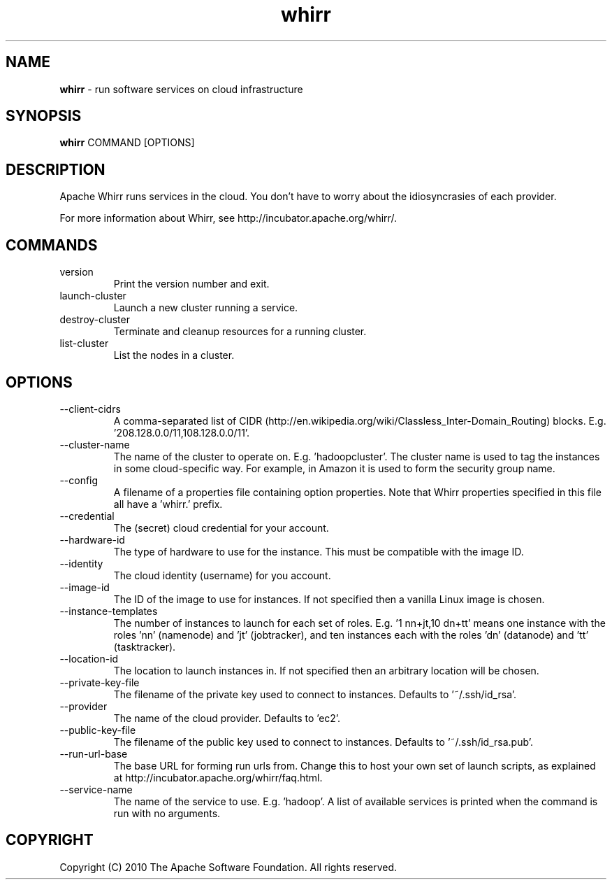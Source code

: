 .\" Process this file with
.\" groff -man -Tascii whirr.1
.\"
.TH whirr 1 "November 2010 " Linux "User Manuals"

.SH NAME
\fBwhirr\fR \- run software services on cloud infrastructure

.SH SYNOPSIS

.B whirr
COMMAND [OPTIONS]

.SH DESCRIPTION

Apache Whirr runs services in the cloud. You don't have to worry about the
idiosyncrasies of each provider.

For more information about Whirr, see
http://incubator.apache.org/whirr/.

.SH COMMANDS

.IP "version"
Print the version number and exit.
.IP "launch-cluster"
Launch a new cluster running a service.
.IP "destroy-cluster"
Terminate and cleanup resources for a running cluster.
.IP "list-cluster"
List the nodes in a cluster.

.SH OPTIONS

.IP "--client-cidrs"
A comma-separated list of CIDR (http://en.wikipedia.org/wiki/Classless_Inter-Domain_Routing)
blocks. E.g. '208.128.0.0/11,108.128.0.0/11'.
.IP "--cluster-name"
The name of the cluster to operate on. E.g. 'hadoopcluster'. The cluster name is
used to tag the instances in some cloud-specific way. For example, in Amazon it
is used to form the security group name.
.IP "--config"
A filename of a properties file containing option properties. Note that Whirr
properties specified in this file all have a 'whirr.' prefix.
.IP "--credential"
The (secret) cloud credential for your account.
.IP "--hardware-id"
The type of hardware to use for the instance. This must be compatible with the image ID.
.IP "--identity"
The cloud identity (username) for you account.
.IP "--image-id"
The ID of the image to use for instances. If not specified then a vanilla Linux image is chosen.
.IP "--instance-templates"
The number of instances to launch for each set of roles. E.g. '1 nn+jt,10 dn+tt'
means one instance with the roles 'nn' (namenode) and 'jt' (jobtracker), and ten
instances each with the roles 'dn' (datanode) and 'tt' (tasktracker).
.IP "--location-id"
The location to launch instances in. If not specified then an arbitrary location will be chosen.
.IP "--private-key-file"
The filename of the private key used to connect to instances. Defaults to '~/.ssh/id_rsa'.
.IP "--provider"
The name of the cloud provider. Defaults to 'ec2'.
.IP "--public-key-file"
The filename of the public key used to connect to instances. Defaults to '~/.ssh/id_rsa.pub'.
.IP "--run-url-base"
The base URL for forming run urls from. Change this to host your own set of
launch scripts, as explained at http://incubator.apache.org/whirr/faq.html.
.IP "--service-name"
The name of the service to use. E.g. 'hadoop'. A list of available services is
printed when the command is run with no arguments.

.SH COPYRIGHT
Copyright (C) 2010 The Apache Software Foundation. All rights reserved.